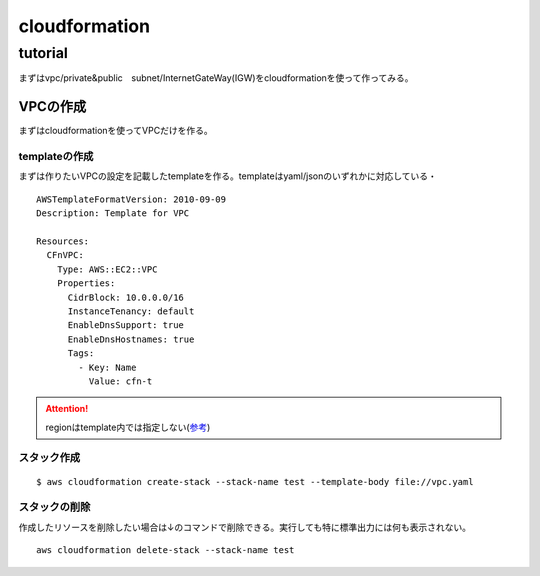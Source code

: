 ============================
cloudformation
============================

------------------
tutorial
------------------
まずはvpc/private&public　subnet/InternetGateWay(IGW)をcloudformationを使って作ってみる。


VPCの作成
==============================
まずはcloudformationを使ってVPCだけを作る。

templateの作成
---------------------------
まずは作りたいVPCの設定を記載したtemplateを作る。templateはyaml/jsonのいずれかに対応している・
::  
   
    AWSTemplateFormatVersion: 2010-09-09
    Description: Template for VPC
    
    Resources:
      CFnVPC:
        Type: AWS::EC2::VPC
        Properties:
          CidrBlock: 10.0.0.0/16
          InstanceTenancy: default
          EnableDnsSupport: true
          EnableDnsHostnames: true
          Tags:
            - Key: Name
              Value: cfn-t

.. attention::

   regionはtemplate内では指定しない(`参考 <https://serverfault.com/questions/1103642/how-to-specify-aws-region-in-cloudformation-vpc>`__)


スタック作成
---------------------------

:: 

  $ aws cloudformation create-stack --stack-name test --template-body file://vpc.yaml 

スタックの削除
-----------------------------
作成したリソースを削除したい場合は↓のコマンドで削除できる。実行しても特に標準出力には何も表示されない。

::
  
    aws cloudformation delete-stack --stack-name test

  
